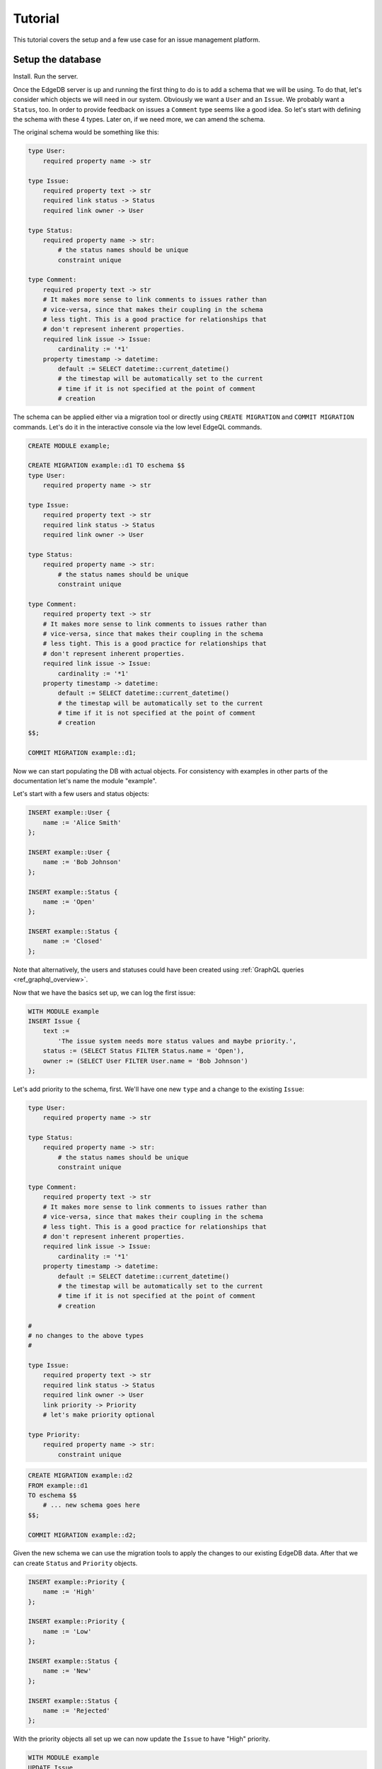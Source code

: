 Tutorial
========

This tutorial covers the setup and a few use case for an issue
management platform.

Setup the database
------------------

Install. Run the server.

Once the EdgeDB server is up and running the first thing to do is to
add a schema that we will be using. To do that, let's consider which
objects we will need in our system. Obviously we want a ``User`` and
an ``Issue``. We probably want a ``Status``, too. In order to provide
feedback on issues a ``Comment`` type seems like a good idea. So
let's start with defining the schema with these 4 types. Later on,
if we need more, we can amend the schema.

The original schema would be something like this:

.. code-block:: eschema

    type User:
        required property name -> str

    type Issue:
        required property text -> str
        required link status -> Status
        required link owner -> User

    type Status:
        required property name -> str:
            # the status names should be unique
            constraint unique

    type Comment:
        required property text -> str
        # It makes more sense to link comments to issues rather than
        # vice-versa, since that makes their coupling in the schema
        # less tight. This is a good practice for relationships that
        # don't represent inherent properties.
        required link issue -> Issue:
            cardinality := '*1'
        property timestamp -> datetime:
            default := SELECT datetime::current_datetime()
            # the timestap will be automatically set to the current
            # time if it is not specified at the point of comment
            # creation

The schema can be applied either via a migration tool or directly
using ``CREATE MIGRATION`` and ``COMMIT MIGRATION`` commands. Let's do it in
the interactive console via the low level EdgeQL commands.

.. code-block:: edgeql

    CREATE MODULE example;

    CREATE MIGRATION example::d1 TO eschema $$
    type User:
        required property name -> str

    type Issue:
        required property text -> str
        required link status -> Status
        required link owner -> User

    type Status:
        required property name -> str:
            # the status names should be unique
            constraint unique

    type Comment:
        required property text -> str
        # It makes more sense to link comments to issues rather than
        # vice-versa, since that makes their coupling in the schema
        # less tight. This is a good practice for relationships that
        # don't represent inherent properties.
        required link issue -> Issue:
            cardinality := '*1'
        property timestamp -> datetime:
            default := SELECT datetime::current_datetime()
            # the timestap will be automatically set to the current
            # time if it is not specified at the point of comment
            # creation
    $$;

    COMMIT MIGRATION example::d1;

Now we can start populating the DB with actual objects. For
consistency with examples in other parts of the documentation let's
name the module "example".

Let's start with a few users and status objects:

.. code-block:: edgeql

    INSERT example::User {
        name := 'Alice Smith'
    };

    INSERT example::User {
        name := 'Bob Johnson'
    };

    INSERT example::Status {
        name := 'Open'
    };

    INSERT example::Status {
        name := 'Closed'
    };

Note that alternatively, the users and statuses could have been created using
:ref:`GraphQL queries <ref_graphql_overview>`.

Now that we have the basics set up, we can log the first issue:

.. code-block:: edgeql

    WITH MODULE example
    INSERT Issue {
        text :=
            'The issue system needs more status values and maybe priority.',
        status := (SELECT Status FILTER Status.name = 'Open'),
        owner := (SELECT User FILTER User.name = 'Bob Johnson')
    };

Let's add priority to the schema, first. We'll have one new
``type`` and a change to the existing ``Issue``:

.. code-block:: eschema

    type User:
        required property name -> str

    type Status:
        required property name -> str:
            # the status names should be unique
            constraint unique

    type Comment:
        required property text -> str
        # It makes more sense to link comments to issues rather than
        # vice-versa, since that makes their coupling in the schema
        # less tight. This is a good practice for relationships that
        # don't represent inherent properties.
        required link issue -> Issue:
            cardinality := '*1'
        property timestamp -> datetime:
            default := SELECT datetime::current_datetime()
            # the timestap will be automatically set to the current
            # time if it is not specified at the point of comment
            # creation

    #
    # no changes to the above types
    #

    type Issue:
        required property text -> str
        required link status -> Status
        required link owner -> User
        link priority -> Priority
        # let's make priority optional

    type Priority:
        required property name -> str:
            constraint unique

.. code-block:: edgeql

    CREATE MIGRATION example::d2
    FROM example::d1
    TO eschema $$
        # ... new schema goes here
    $$;

    COMMIT MIGRATION example::d2;

Given the new schema we can use the migration tools to apply the
changes to our existing EdgeDB data. After that we can create
``Status`` and ``Priority`` objects.

.. code-block:: edgeql

    INSERT example::Priority {
        name := 'High'
    };

    INSERT example::Priority {
        name := 'Low'
    };

    INSERT example::Status {
        name := 'New'
    };

    INSERT example::Status {
        name := 'Rejected'
    };

With the priority objects all set up we can now update the ``Issue``
to have "High" priority.

.. code-block:: edgeql

    WITH MODULE example
    UPDATE Issue
    FILTER Issue.id = 'd54f6472-8f07-44d9-909e-22864dc6f811'
    SET {
        priority := (SELECT Priority FILTER Priority.name = 'High')
    };

    # The id used above is something that would have been returned by
    # the 'INSERT Issue ...' query or we could simply query it
    # separately.

It seems though that the issue has actually been resolved, so let's
make a comment about that and close the issue.

.. code-block:: edgeql

    WITH MODULE example
    INSERT Comment {
        issue := (
            SELECT Issue
            FILTER Issue.id = 'd54f6472-8f07-44d9-909e-22864dc6f811'
        ),
        text := "I've added more statuses and created priorities."
    };

    WITH MODULE example
    UPDATE Issue
    SET {
        status := (SELECT Status FILTER Status.name = 'Closed')
    };

At this point we may have realized that ``Issue`` and ``Comment`` have
some underlying similarity, they are both pieces of text written by
some user. Moreover, we could envision that as the system grows we
could have other types that are owned by users as well as other
kinds of text objects that record messages and such. While we're at
it, we might as well also create an abstract type for things with a
``name``. So let's update the schema again, this time mostly
refactoring.

.. code-block:: eschema

    abstract type Named:
        required property name -> str

    # Dictionary is a NamedObject variant, that enforces
    # name uniqueness across all instances if its subclass.
    abstract type Dictionary extending Named:
        required property name -> str:
            delegated constraint unique

    abstract type Text:
        # This is an abstract object containing text.
        required property text -> str:
            # let's limit the maximum length of text to 10000
            # characters.
            constraint maxlength(10000)

    abstract type Owned:
        # don't make the link owner required so that we can first
        # assign an owner to Comment objects already in the DB
        link owner -> User:
            cardinality := '*1'

    type User extending Named
    # no need to specify 'link name' here anymore as it's inherited

    type Issue extending Text, Owned:
        required link status -> Status
        link priority -> Priority
        required link owner -> User:
            cardinality := '*1'
        # because we override the link owner to be required,
        # we need to keep this definition

    type Priority extending Dictionary

    type Status extending Dictionary

    type Comment extending Text, Owned:
        required link issue -> Issue:
            cardinality := '*1'
        property timestamp -> datetime:
            default := SELECT datetime::current_datetime()
            # the timestap will be automatically set to the current
            # time if it is not specified at the point of comment
            # creation

.. code-block:: edgeql

    CREATE MIGRATION example::d3
    FROM example::d2 TO eschema $$
        # ... new schema goes here
    $$;
    COMMIT MIGRATION example::d3;

After the migration we still need to fix all comments in our system to
have some owner. In the example so far there was only comment but
let's treat it as if we have several comments made by the same person.

.. code-block:: edgeql

    WITH MODULE example
    UPDATE Comment
    SET {
        owner := (SELECT User FILTER User.name = 'Alice Smith')
    };

Now that all of the comments have an owner we can further update the
schema to make owner a required field for all ``Owned`` objects.

.. code-block:: eschema

    abstract type Named:
        required property name -> str

    # Dictionary is a NamedObject variant, that enforces
    # name uniqueness across all instances if its subclass.
    abstract type Dictionary extending Named:
        required property name -> str:
            delegated constraint unique

    abstract type Text:
        # This is an abstract object containing text.
        required property text -> str:
            # let's limit the maximum length of text to 10000
            # characters.
            constraint maxlength(10000)

    type User extending Named
    # no need to specify 'link name' here anymore as it's inherited

    type Priority extending Dictionary

    type Status extending Dictionary

    type Comment extending Text, Owned:
        required link issue -> Issue:
            cardinality := '*1'
        property timestamp -> datetime:
            default := SELECT datetime::current_datetime()
            # the timestap will be automatically set to the current
            # time if it is not specified at the point of comment
            # creation

    #
    # just as before, no changes to the above types
    #

    abstract type Owned:
        # don't make the link owner required so that we can first
        # assign an owner to Comment objects already in the DB
        required link owner -> User:
            cardinality := '*1'

    type Issue extending Text, Owned:
        required link status -> Status
        link priority -> Priority
        # notice we no longer need to override the owner link

.. code-block:: edgeql

    CREATE MIGRATION example::d4
    FROM example::d3
    TO eschema $$
        # ... new schema goes here
    $$;
    COMMIT MIGRATION example::d4;

After several schema migrations and even a data migration we have
arrived at a state with reasonable amount of features for our issue
tracker EdgeDB backend. Now let's log a few more issues and run some
queries to analyze them.


Use cases
---------

Let's consider some of the possible interactions with the issue
tracker system, using both EdgeQL and GraphQL.

.. todo::

    needs more content

Analytics
---------

For running complex queries native EdgeQL is better suited than GraphQL.

.. todo::

    needs more content
